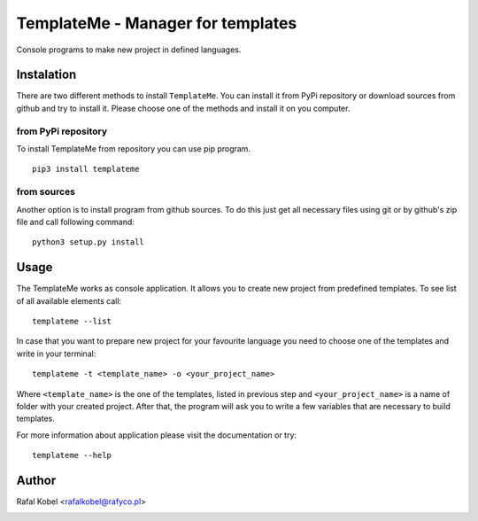 ==================================
TemplateMe - Manager for templates
==================================

Console programs to make new project in defined languages.

.. image:: https://img.shields.io/badge/author-Rafa%C5%82%20Kobel-blue.svg
    :target: https://rafyco.pl

.. image:: https://img.shields.io/travis/rafyco/templateme.svg?logo=travis
   :target: https://travis-ci.org/rafyco/templateme

.. image:: https://img.shields.io/github/last-commit/rafyco/templateme.svg?logo=github
    :target: https://github.com/rafyco/templateme

.. image:: https://img.shields.io/readthedocs/templateme.svg
   :target: https://templateme.readthedocs.io

.. image:: https://img.shields.io/pypi/v/templateme.svg?logo=python
   :target: https://pypi.python.org/pypi/templateme/

.. image:: https://img.shields.io/github/license/rafyco/templateme.svg
   :target: https://opensource.org/licenses/mit-license.php


Instalation
-----------

There are two different methods to install ``TemplateMe``. You can install
it from PyPi repository or download sources from github and try to install
it. Please choose one of the methods and install it on you computer.

from PyPi repository
~~~~~~~~~~~~~~~~~~~~

To install TemplateMe from repository you can use pip program.

::

    pip3 install templateme

from sources
~~~~~~~~~~~~

Another option is to install program from github sources. To do this just
get all necessary files using git or by github's zip file and call following
command:

::

    python3 setup.py install

Usage
-----

The TemplateMe works as console application. It allows you to create new
project from predefined templates. To see list of all available elements
call:

::

    templateme --list

In case that you want to prepare new project for your favourite language
you need to choose one of the templates and write in your terminal:

::

    templateme -t <template_name> -o <your_project_name>

Where ``<template_name>`` is the one of the templates, listed in previous step
and ``<your_project_name>`` is a name of folder with your created project. After
that, the program will ask you to write a few variables that are necessary to
build templates.

For more information about application please visit the documentation or try:

::

    templateme --help


Author
------

Rafal Kobel <rafalkobel@rafyco.pl>


.. image:: https://img.shields.io/static/v1.svg?label=Linkedin&message=Rafal%20Kobel&color=blue&logo=linkedin
   :target: https://www.linkedin.com/in/rafa%C5%82-kobel-03850910a/

.. image:: https://img.shields.io/static/v1.svg?label=Github&message=rafyco&color=blue&logo=github
   :target: https://github.com/rafyco

.. image:: https://img.shields.io/static/v1.svg?label=Facebook&message=Rafal%20Kobel&color=blue&logo=facebook
    :target: https://facebook.com/rafyco

